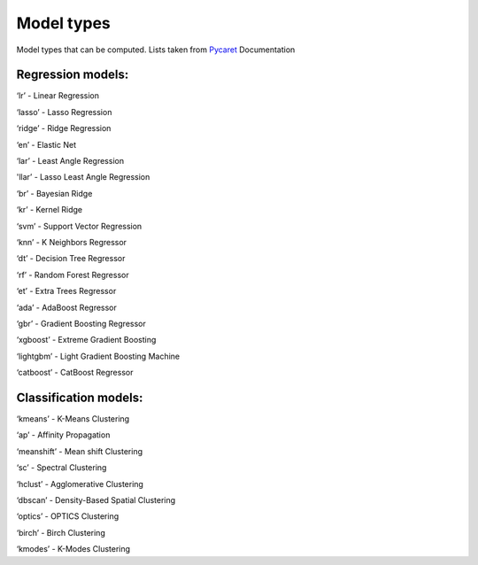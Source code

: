 .. _model-types:

Model types
#############
Model types that can be computed. Lists taken from `Pycaret <https://pycaret.gitbook.io/docs/>`_ Documentation

Regression models:
*******************
‘lr’ - Linear Regression

‘lasso’ - Lasso Regression

‘ridge’ - Ridge Regression

‘en’ - Elastic Net

‘lar’ - Least Angle Regression

'llar’ - Lasso Least Angle Regression

‘br’ - Bayesian Ridge

‘kr’ - Kernel Ridge

‘svm’ - Support Vector Regression

‘knn’ - K Neighbors Regressor

‘dt’ - Decision Tree Regressor

‘rf’ - Random Forest Regressor

‘et’ - Extra Trees Regressor

‘ada’ - AdaBoost Regressor

‘gbr’ - Gradient Boosting Regressor

‘xgboost’ - Extreme Gradient Boosting

‘lightgbm’ - Light Gradient Boosting Machine

‘catboost’ - CatBoost Regressor

Classification models:
***********************
‘kmeans’ - K-Means Clustering

‘ap’ - Affinity Propagation

‘meanshift’ - Mean shift Clustering

‘sc’ - Spectral Clustering

‘hclust’ - Agglomerative Clustering

‘dbscan’ - Density-Based Spatial Clustering

‘optics’ - OPTICS Clustering

‘birch’ - Birch Clustering

‘kmodes’ - K-Modes Clustering
